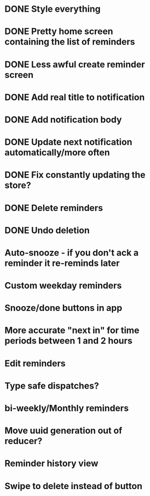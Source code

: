 * DONE Style everything
* DONE Pretty home screen containing the list of reminders
* DONE Less awful create reminder screen
* DONE Add real title to notification
* DONE Add notification body
* DONE Update next notification automatically/more often
* DONE Fix constantly updating the store?
* DONE Delete reminders
* DONE Undo deletion
* Auto-snooze - if you don't ack a reminder it re-reminds later
* Custom weekday reminders
* Snooze/done buttons in app
* More accurate "next in" for time periods between 1 and 2 hours
* Edit reminders
* Type safe dispatches?
* bi-weekly/Monthly reminders
* Move uuid generation out of reducer?
* Reminder history view
* Swipe to delete instead of button
